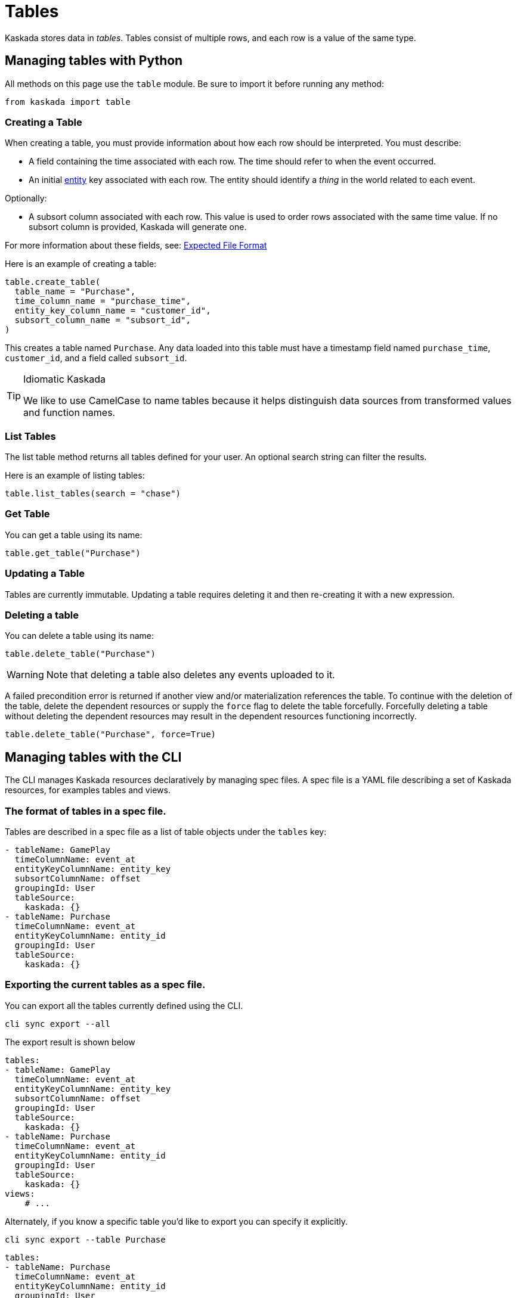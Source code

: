 = Tables 

Kaskada stores data in _tables_. Tables consist of multiple rows, and
each row is a value of the same type.

== Managing tables with Python

All methods on this page use the `table` module. Be sure to import it
before running any method:

[source,python]
----
from kaskada import table
----

=== Creating a Table

When creating a table, you must provide information about how each row
should be interpreted. You must describe:

* A field containing the time associated with each row. The time should
refer to when the event occurred.
* An initial xref:fenl:entities[entity] key associated with each row. The
entity should identify a _thing_ in the world related to each event.

Optionally:

* A subsort column associated with each row. This value is used to order
rows associated with the same time value. If no subsort column is
provided, Kaskada will generate one.

For more information about these fields, see:
xref:reference:expected-file-format[Expected File Format]

Here is an example of creating a table:

[source,python]
----
table.create_table(
  table_name = "Purchase",
  time_column_name = "purchase_time",
  entity_key_column_name = "customer_id",
  subsort_column_name = "subsort_id",
)
----

This creates a table named `Purchase`. Any data loaded into this table
must have a timestamp field named `purchase_time`, `customer_id`, and a
field called `subsort_id`.

[TIP]
.Idiomatic Kaskada 
====
We like to use CamelCase to name tables because it
helps distinguish data sources from transformed values and function
names.
====

=== List Tables

The list table method returns all tables defined for your user. An
optional search string can filter the results.

Here is an example of listing tables:

[source,python]
----
table.list_tables(search = "chase")
----

=== Get Table

You can get a table using its name:

[source,python]
----
table.get_table("Purchase")
----

=== Updating a Table

Tables are currently immutable. Updating a table requires deleting it
and then re-creating it with a new expression.

=== Deleting a table

You can delete a table using its name:

[source,python]
----
table.delete_table("Purchase")
----

[WARNING]
====
Note that deleting a table also deletes any events uploaded to it.
====

A failed precondition error is returned if another view and/or
materialization references the table. To continue with the deletion of
the table, delete the dependent resources or supply the `force` flag to
delete the table forcefully. Forcefully deleting a table without
deleting the dependent resources may result in the dependent resources
functioning incorrectly.

[source,python]
----
table.delete_table("Purchase", force=True)
----

== Managing tables with the CLI

The CLI manages Kaskada resources declaratively by managing spec files.
A spec file is a YAML file describing a set of Kaskada resources, for examples tables and views.

=== The format of tables in a spec file.

Tables are described in a spec file as a list of table objects under the `tables` key:

[source,yaml]
----
- tableName: GamePlay
  timeColumnName: event_at
  entityKeyColumnName: entity_key
  subsortColumnName: offset
  groupingId: User
  tableSource:
    kaskada: {}
- tableName: Purchase
  timeColumnName: event_at
  entityKeyColumnName: entity_id
  groupingId: User
  tableSource:
    kaskada: {}
----

=== Exporting the current tables as a spec file.

You can export all the tables currently defined using the CLI.

[source,bash]
----
cli sync export --all
----

The export result is shown below

[source,yaml]
----
tables:
- tableName: GamePlay
  timeColumnName: event_at
  entityKeyColumnName: entity_key
  subsortColumnName: offset
  groupingId: User
  tableSource:
    kaskada: {}
- tableName: Purchase
  timeColumnName: event_at
  entityKeyColumnName: entity_id
  groupingId: User
  tableSource:
    kaskada: {}
views:
    # ...
----

Alternately, if you know a specific table you'd like to export you can specify it explicitly.

[source,bash]
----
cli sync export --table Purchase
----

[source,yaml]
----
tables:
- tableName: Purchase
  timeColumnName: event_at
  entityKeyColumnName: entity_id
  groupingId: User
  tableSource:
    kaskada: {}
----

=== Updating Kaskada to reflect the contents of a spec file

To change a table with the CLI, you first modify the table in a spec file, then "apply" the spec file with the CLI.
When a spec file is applied, the CLI inspects all of the server's resources and all of the resources
defined in your spec file, then takes whatever actions are necessary to reconcile the server's state.
Applying a spec can create new tables, change a tables's mutable fields, or delete tables.

[WARNING]
.Table updates are destructive
====
Tables are currently immutable. 
When the CLI updates a table, it does so by deleting the table and re-creating it.
When this happens, all data previously loaded into the table is lost.
====

Before applying a spec file, it's a good idea to see what changes will be made. 
You can see these changes by creating an apply plan.

[source,bash]
----
cli sync plan --file spec.yaml

# > 2:18PM INF starting plan
# > 2:18PM INF resource not found on system, will create it kind=*kaskadav1alpha.Table name=GamePlay
# > 2:18PM INF resource not found on system, will create it kind=*kaskadav1alpha.Table name=Purchase
# > 2:18PM INF Success!
----

Running this command will not make any changes to the server, but will print out the changes that will be made if you apply the given spec file.

You can apply a spec file using the CLI.

[source,bash]
----
cli sync apply --file spec.yaml

# > 2:25PM INF starting apply
# > 2:25PM INF resource not found on system, will create it kind=*kaskadav1alpha.Table name=GamePlay
# > 2:25PM INF resource not found on system, will create it kind=*kaskadav1alpha.Table name=Purchase
# > 2:25PM INF created resource with provided spec kind=*kaskadav1alpha.Table name=GamePlay
# > 2:25PM INF created resource with provided spec kind=*kaskadav1alpha.Table name=Purchase
# > 2:25PM INF Success!
----
